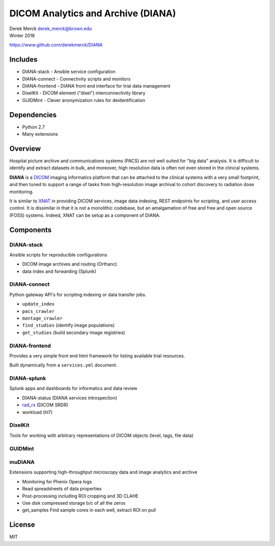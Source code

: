 DICOM Analytics and Archive (DIANA)
===================================

| Derek Merck derek_merck@brown.edu
| Winter 2018

https://www.github.com/derekmerck/DIANA

Includes
--------

-  DIANA-stack - Ansible service configuration
-  DIANA-connect - Connectivity scripts and monitors
-  DIANA-frontend - DIANA front end interface for trial data management
-  DixelKit - DICOM element ("dixel") interconnectivity library
-  GUIDMint - Clever anonymization rules for deidentification

Dependencies
------------

-  Python 2.7
-  Many extensions

Overview
--------

Hospital picture archive and communications systems (PACS) are not well
suited for "big data" analysis. It is difficult to identify and extract
datasets in bulk, and moreover, high resolution data is often not even
stored in the clinical systems.

**DIANA** is a `DICOM <http://dicom.nema.org>`__ imaging informatics
platform that can be attached to the clinical systems with a very small
footprint, and then tuned to support a range of tasks from
high-resolution image archival to cohort discovery to radiation dose
monitoring.

It is similar to `XNAT <http://www.xnat.org>`__ in providing DICOM
services, image data indexing, REST endpoints for scripting, and user
access control. It is dissimilar in that it is not a monolithic
codebase, but an amalgamation of free and free and open source (FOSS)
systems. Indeed, XNAT can be setup as a component of DIANA.

Components
----------

DIANA-stack
~~~~~~~~~~~

Ansible scripts for reproducible configurations

-  DICOM image archives and routing (Orthanc)
-  data index and forwarding (Splunk)

DIANA-connect
~~~~~~~~~~~~~

Python gateway API's for scripting indexing or data transfer jobs.

-  ``update_index``
-  ``pacs_crawler``
-  ``montage_crawler``
-  ``find_studies`` (identify image populations)
-  ``get_studies`` (build secondary image registries)

DIANA-frontend
~~~~~~~~~~~~~~

Provides a very simple front end html framework for listing available
trial resources.

Built dynamically from a ``services.yml`` document.

DIANA-splunk
~~~~~~~~~~~~

Splunk apps and dashboards for informatics and data review

-  DIANA-status (DIANA services introspection)
-  `rad\_rx </apps/rad_rx>`__ (DICOM SRDR)
-  workload (hl7)

DixelKit
~~~~~~~~

Tools for working with arbitrary representations of DICOM objects
(level, tags, file data)

GUIDMint
~~~~~~~~

muDIANA
~~~~~~~

Extensions supporting high-throughput microscopy data and image
analytics and archive

-  Monitoring for Phenix Opera logs
-  Read spreadsheets of data properties
-  Post-processing including ROI cropping and 3D CLAHE
-  Use disk compressed storage b/c of all the zeros
-  get\_samples Find sample cores in each well, extract ROI on pull

License
-------

MIT
